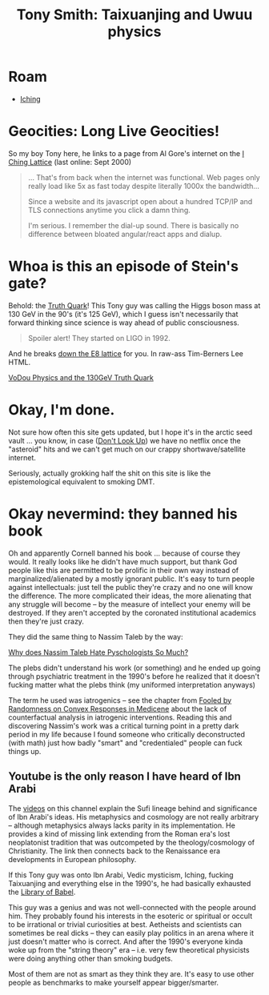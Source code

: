 :PROPERTIES:
:ID:       eb560b9c-8775-4019-bd8a-cac0a1b2d1e7
:END:
#+TITLE: Tony Smith: Taixuanjing and Uwuu physics
#+CATEGORY: slips
#+DESCRIPTION:
#+TAGS:

* Roam
+ [[id:01f7dc95-2246-4871-af7c-b9cdfc248a01][Iching]]

* Geocities: Long Live Geocities!

So my boy Tony here, he links to a page from Al Gore's internet on the [[https://web.archive.org/web/20000619130516/https://www.angelfire.com/nm/videntes/Lattice.html][I Ching
Lattice]] (last online: Sept 2000)

#+begin_quote
... That's from back when the internet was functional. Web pages only really
load like 5x as fast today despite literally 1000x the bandwidth...

Since a website and its javascript open about a hundred TCP/IP and TLS
connections anytime you click a damn thing.

I'm serious. I remember the dial-up sound. There is basically no difference
between bloated angular/react apps and dialup.
#+end_quote

* Whoa is this an episode of Stein's gate?

Behold: the [[https://www.tony5m17h.net/TCZ.html][Truth Quark]]! This Tony guy was calling the Higgs boson mass at 130
GeV in the 90's (it's 125 GeV), which I guess isn't necessarily that forward
thinking since science is way ahead of public consciousness.

#+begin_quote
Spoiler alert! They started on LIGO in 1992.
#+end_quote

And he breaks [[https://www.tony5m17h.net/play456.html][down the E8 lattice]] for you. In raw-ass Tim-Berners Lee HTML.

[[https://www.tony5m17h.net/d4d5e6hist.html][VoDou Physics and the 130GeV Truth Quark]]

* Okay, I'm done.

Not sure how often this site gets updated, but I hope it's in the arctic seed
vault ... you know, in case ([[https://www.google.com/url?sa=t&rct=j&q=&esrc=s&source=web&cd=&cad=rja&uact=8&ved=2ahUKEwiGuNTt-Lz-AhWQEFkFHTVaCvYQFnoECBMQAQ&url=https%3A%2F%2Fwww.imdb.com%2Ftitle%2Ftt11286314%2F&usg=AOvVaw2cFAaIyYRvJNPDKGjKnJ1t][Don't Look Up]]) we have no netflix once the
"asteroid" hits and we can't get much on our crappy shortwave/satellite
internet.

Seriously, actually grokking half the shit on this site is like the
epistemological equivalent to smoking DMT.

* Okay nevermind: they banned his book

Oh and apparently Cornell banned his book ... because of course they would. It
really looks like he didn't have much support, but thank God people like this
are permitted to be prolific in their own way instead of marginalized/alienated
by a mostly ignorant public. It's easy to turn people against intellectuals:
just tell the public they're crazy and no one will know the difference. The more
complicated their ideas, the more alienating that any struggle will become -- by
the measure of intellect your enemy will be destroyed. If they aren't accepted
by the coronated institutional academics then they're just crazy.

They did the same thing to Nassim Taleb by the way:

[[https://www.quora.com/Why-does-Nasim-Taleb-hate-psychologists-so-much][Why does Nassim Taleb Hate Pyschologists So Much?]]

The plebs didn't understand his work (or something) and he ended up going
through psychiatric treatment in the 1990's before he realized that it doesn't
fucking matter what the plebs think (my uniformed interpretation anyways)

The term he used was iatrogenics -- see the chapter from [[https://fooledbyrandomness.com/medicine.pdf][Fooled by Randomness on
Convex Responses in Medicene]] about the lack of counterfactual analysis in
iatrogenic interventions. Reading this and discovering Nassim's work was a
critical turning point in a pretty dark period in my life because I found
someone who critically deconstructed (with math) just how badly "smart" and
"credentialed" people can fuck things up.

** Youtube is the only reason I have heard of Ibn Arabi

The [[https://www.youtube.com/watch?v=-bgWnzjONXE][videos]] on this channel explain the Sufi lineage behind and significance of
Ibn Arabi's ideas. His metaphysics and cosmology are not really arbitrary --
although metaphysics always lacks parity in its implementation. He provides a
kind of missing link extending from the Roman era's lost neoplatonist tradition
that was outcompeted by the theology/cosmology of Christianity. The link then
connects back to the Renaissance era developments in European
philosophy.

If this Tony guy was onto Ibn Arabi, Vedic mysticism, Iching, fucking
Taixuanjing and everything else in the 1990's, he had basically exhausted the
[[https://en.wikipedia.org/wiki/The_Library_of_Babel][Library of Babel]].

This guy was a genius and was not well-connected with the people around
him. They probably found his interests in the esoteric or spiritual or occult to
be irrational or trivial curiosities at best. Aetheists and scientists can
sometimes be real dicks -- they can easily play politics in an arena where it
just doesn't matter who is correct. And after the 1990's everyone kinda woke up
from the "string theory" era -- i.e. very few theoretical physicists were doing
anything other than smoking budgets.

Most of them are not as smart as they think they are. It's easy to use other
people as benchmarks to make yourself appear bigger/smarter.
